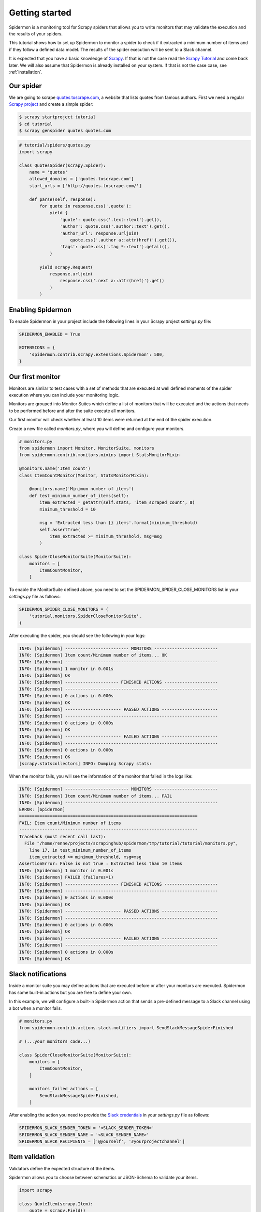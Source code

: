 Getting started
===============

Spidermon is a monitoring tool for Scrapy spiders that allows you to write monitors that may
validate the execution and the results of your spiders.

This tutorial shows how to set up Spidermon to monitor a spider to check if it extracted a minimum
number of items and if they follow a defined data model. The results of the spider execution
will be sent to a Slack channel.

It is expected that you have a basic knowledge of Scrapy_. If that is not the case read the
`Scrapy Tutorial`_ and come back later. We will also assume that Spidermon is already installed on
your system. If that is not the case case, see :ref:`installation`.

.. _`Scrapy`: https://scrapy.org/
.. _`Scrapy Tutorial`: https://doc.scrapy.org/en/latest/intro/tutorial.html
.. _`Scrapy project`: https://doc.scrapy.org/en/latest/intro/tutorial.html?#creating-a-project

Our spider
----------

We are going to scrape `quotes.toscrape.com <http://quotes.toscrape.com/>`_, a website
that lists quotes from famous authors. First we
need a regular `Scrapy project`_ and create a simple spider:

.. code-block:: console

    $ scrapy startproject tutorial
    $ cd tutorial
    $ scrapy genspider quotes quotes.com

.. code-block:: python

    # tutorial/spiders/quotes.py
    import scrapy

    class QuotesSpider(scrapy.Spider):
        name = 'quotes'
        allowed_domains = ['quotes.toscrape.com']
        start_urls = ['http://quotes.toscrape.com/']

        def parse(self, response):
            for quote in response.css('.quote'):
                yield {
                    'quote': quote.css('.text::text').get(),
                    'author': quote.css('.author::text').get(),
                    'author_url': response.urljoin(
                        quote.css('.author a::attr(href)').get()),
                    'tags': quote.css('.tag *::text').getall(),
                }

            yield scrapy.Request(
                response.urljoin(
                    response.css('.next a::attr(href)').get()
                )
            )

Enabling Spidermon
------------------

To enable Spidermon in your project include the following lines in your Scrapy project
`settings.py` file:

.. code-block:: python

    SPIDERMON_ENABLED = True

    EXTENSIONS = {
        'spidermon.contrib.scrapy.extensions.Spidermon': 500,
    }

Our first monitor
-----------------

Monitors are similar to test cases with a set of methods that are executed at well defined
moments of the spider execution where you can include your monitoring logic.

Monitors are grouped into Monitor Suites which define a list of monitors that will be executed and
the actions that needs to be performed before and after the suite execute all monitors.

Our first monitor will check whether at least 10 items were returned at the end of the spider
execution.

Create a new file called `monitors.py`, where you will define and configure your monitors.

.. code-block:: python

    # monitors.py
    from spidermon import Monitor, MonitorSuite, monitors
    from spidermon.contrib.monitors.mixins import StatsMonitorMixin

    @monitors.name('Item count')
    class ItemCountMonitor(Monitor, StatsMonitorMixin):

        @monitors.name('Minimum number of items')
        def test_minimum_number_of_items(self):
            item_extracted = getattr(self.stats, 'item_scraped_count', 0)
            minimum_threshold = 10

            msg = 'Extracted less than {} items'.format(minimum_threshold)
            self.assertTrue(
                item_extracted >= minimum_threshold, msg=msg
            )

    class SpiderCloseMonitorSuite(MonitorSuite):
        monitors = [
            ItemCountMonitor,
        ]

To enable the MonitorSuite defined above, you need to set the SPIDERMON_SPIDER_CLOSE_MONITORS
list in your `settings.py` file as follows:

.. code-block:: python

    SPIDERMON_SPIDER_CLOSE_MONITORS = (
        'tutorial.monitors.SpiderCloseMonitorSuite',
    )

After executing the spider, you should see the following in your logs:

.. code-block:: console

    INFO: [Spidermon] ------------------------- MONITORS -------------------------
    INFO: [Spidermon] Item count/Minimum number of items... OK
    INFO: [Spidermon] ------------------------------------------------------------
    INFO: [Spidermon] 1 monitor in 0.001s
    INFO: [Spidermon] OK
    INFO: [Spidermon] --------------------- FINISHED ACTIONS ---------------------
    INFO: [Spidermon] ------------------------------------------------------------
    INFO: [Spidermon] 0 actions in 0.000s
    INFO: [Spidermon] OK
    INFO: [Spidermon] ---------------------- PASSED ACTIONS ----------------------
    INFO: [Spidermon] ------------------------------------------------------------
    INFO: [Spidermon] 0 actions in 0.000s
    INFO: [Spidermon] OK
    INFO: [Spidermon] ---------------------- FAILED ACTIONS ----------------------
    INFO: [Spidermon] ------------------------------------------------------------
    INFO: [Spidermon] 0 actions in 0.000s
    INFO: [Spidermon] OK
    [scrapy.statscollectors] INFO: Dumping Scrapy stats:

When the monitor fails, you will see the information of the monitor that failed in the logs like:

.. code-block:: console

    INFO: [Spidermon] ------------------------- MONITORS -------------------------
    INFO: [Spidermon] Item count/Minimum number of items... FAIL
    INFO: [Spidermon] ------------------------------------------------------------
    ERROR: [Spidermon]
    ======================================================================
    FAIL: Item count/Minimum number of items
    ----------------------------------------------------------------------
    Traceback (most recent call last):
      File "/home/renne/projects/scrapinghub/spidermon/tmp/tutorial/tutorial/monitors.py",
        line 17, in test_minimum_number_of_items
        item_extracted >= minimum_threshold, msg=msg
    AssertionError: False is not true : Extracted less than 10 items
    INFO: [Spidermon] 1 monitor in 0.001s
    INFO: [Spidermon] FAILED (failures=1)
    INFO: [Spidermon] --------------------- FINISHED ACTIONS ---------------------
    INFO: [Spidermon] ------------------------------------------------------------
    INFO: [Spidermon] 0 actions in 0.000s
    INFO: [Spidermon] OK
    INFO: [Spidermon] ---------------------- PASSED ACTIONS ----------------------
    INFO: [Spidermon] ------------------------------------------------------------
    INFO: [Spidermon] 0 actions in 0.000s
    INFO: [Spidermon] OK
    INFO: [Spidermon] ---------------------- FAILED ACTIONS ----------------------
    INFO: [Spidermon] ------------------------------------------------------------
    INFO: [Spidermon] 0 actions in 0.000s
    INFO: [Spidermon] OK

Slack notifications
-------------------

Inside a monitor suite you may define actions that are executed before or after your monitors are
executed. Spidermon has some built-in actions but you are free to define your own.

In this example, we will configure a built-in Spidermon action that sends a pre-defined message to
a Slack channel using a bot when a monitor fails.

.. code-block:: python

    # monitors.py
    from spidermon.contrib.actions.slack.notifiers import SendSlackMessageSpiderFinished

    # (...your monitors code...)

    class SpiderCloseMonitorSuite(MonitorSuite):
        monitors = [
            ItemCountMonitor,
        ]

        monitors_failed_actions = [
            SendSlackMessageSpiderFinished,
        ]

After enabling the action you need to provide the `Slack credentials`_ in your `settings.py`
file as follows:

.. code-block:: python

    SPIDERMON_SLACK_SENDER_TOKEN = '<SLACK_SENDER_TOKEN>'
    SPIDERMON_SLACK_SENDER_NAME = '<SLACK_SENDER_NAME>'
    SPIDERMON_SLACK_RECIPIENTS = ['@yourself', '#yourprojectchannel']

.. _`Slack credentials`: https://api.slack.com/docs/token-types

Item validation
---------------

Validators define the expected structure of the items.

Spidermon allows you to choose between schematics or JSON-Schema to validate your items.

.. code-block:: python

    import scrapy

    class QuoteItem(scrapy.Item):
        quote = scrapy.Field()
        author = scrapy.Field()
        author_url = scrapy.Field()
        tags = scrapy.Field()


.. code-block:: python

    from schematics.models import Model
    from schematics.types import URLType, StringType, ListType


    class QuoteItem(Model):
        quote = StringType(required=True)
        author = StringType(required=True)
        author_url = URLType(required=True)
        tags = ListType(StringType)


.. code-block:: python

    # monitors.py

    # (...other monitors...)

    @monitors.name('Item validation')
    class ItemValidationMonitor(Monitor, StatsMonitorMixin):

        @monitors.name('No item validation errors')
        def test_no_item_validation_errors(self):
            validation_errors = getattr(
                self.data.stats, 'spidermon/validation/fields/errors', 0
            )
            self.assertEqual(
                validation_errors,
                0,
                msg='Found validation errors in {} fields'.format(validation_errors)
            )

            self.data.stats


    class SpiderCloseMonitorSuite(MonitorSuite):
        monitors = [
            ItemCountMonitor,
            ItemValidationMonitor,
        ]

        monitors_failed_actions = [
            SendSlackMessageSpiderFinished,
        ]


.. code-block:: python

    ITEM_PIPELINES = {
        'spidermon.contrib.scrapy.pipelines.ItemValidationPipeline': 800,
    }

    SPIDERMON_VALIDATION_MODELS = (
        'tutorial.validators.QuoteItem',
    )





As you can see in the
[code for this tutorial](http://github.com/stummjr/spidermon-reddit-example), the
`reddit` spider generates `NewsItem` objects with the scraped data:

`items.py`:

    class NewsItem(scrapy.Item):
        url = scrapy.Field()
        title = scrapy.Field()
        user = scrapy.Field()

Now, you have to create a file called `validators.py` into the project folder
and define the required data model (based on [Schematics](https://github.com/schematics/schematics))
for the items that your spider will collect:

`validators.py`:

    from schematics.models import Model
    from schematics.types import URLType, StringType


    class NewsItem(Model):
        url = URLType(required=True)
        title = StringType(required=True, max_length=200)
        user = StringType(required=True, max_length=50)

After that, you need to enable the `ItemValidationPipeline`, set the validation model for your items and tell the pipeline to drop items that don't match the model:

`settings.py`:

    ITEM_PIPELINES = {
        'spidermon.contrib.scrapy.pipelines.ItemValidationPipeline': 800,
    }
    SPIDERMON_VALIDATION_MODELS = (
        'reddit_spidermon_demo.validators.NewsItem',
    )
    SPIDERMON_VALIDATION_DROP_ITEMS_WITH_ERRORS = True

If spider generates few different types of item it's possible to define validation models per every item.
The same is applicable for `SPIDERMON_VALIDATION_SCHEMAS`.
Just define setting as a dict in `settings.py`, where keys are item class objects and validators are values,
one or several of them (list or tuple in that case):

    from reddit_spidermon_demo.items import NewsItem, SomeOtherItem # SomeOtherItem not in the demo

    SPIDERMON_VALIDATION_MODELS = {
        NewsItem: 'reddit_spidermon_demo.validators.NewsItem',
        SomeOtherItem: ['reddit_spidermon_demo.validators.SomeOtherItem', ], # validator not in the demo
    }

Note, that only listed types of items will be processed in that case.

You could also set the pipeline to include the validation error as a field in the item (although it may not be necessary, since the validation errors are included in the crawling stats and your monitor can check them once the spiders finishes):

    SPIDERMON_VALIDATION_ADD_ERRORS_TO_ITEMS = True

By default, it adds a field called `_validation` to the item when the item doesn't match the schema:

    {
        'title': u'Nchan: HTTP pub/sub server on top of nginx (via long-polling, SSE, etc)',
        'url': u'https://nchan.slact.net/',
        'user': u'liotier',
        '_validation': defaultdict(<type 'list'>, {'title': ['Field too long']})
    }
